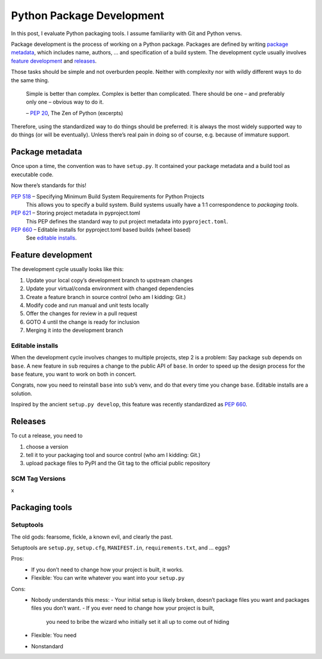Python Package Development
==========================

In this post, I evaluate Python packaging tools.
I assume familiarity with Git and Python venvs.

Package development is the process of working on a Python package.
Packages are defined by writing `package metadata`_,
which includes name, authors, … and specification of a build system.
The development cycle usually involves `feature development`_ and releases_.

Those tasks should be simple and not overburden people.
Neither with complexity nor with wildly different ways to do the same thing.

    Simple is better than complex.
    Complex is better than complicated.
    There should be one – and preferably only one – obvious way to do it.

    – :pep:`20`, The Zen of Python (excerpts)

Therefore, using the standardized way to do things should be preferred:
it is always the most widely supported way to do things (or will be eventually).
Unless there’s real pain in doing so of course, e.g. because of immature support.

Package metadata
----------------

Once upon a time, the convention was to have ``setup.py``.
It contained your package metadata and a build tool as executable code.

Now there’s standards for this!

:pep:`518` – Specifying Minimum Build System Requirements for Python Projects
    This allows you to specify a build system.
    Build systems usually have a 1:1 correspondence to `packaging tools`.
:pep:`621` – Storing project metadata in pyproject.toml
    This PEP defines the standard way to put project metadata into ``pyproject.toml``.
:pep:`660` – Editable installs for pyproject.toml based builds (wheel based)
    See `editable installs`_.


Feature development
-------------------

The development cycle usually looks like this:

#. Update your local copy’s development branch to upstream changes
#. Update your virtual/conda environment with changed dependencies
#. Create a feature branch in source control (who am I kidding: Git.)
#. Modify code and run manual and unit tests locally
#. Offer the changes for review in a pull request
#. GOTO 4 until the change is ready for inclusion
#. Merging it into the development branch

Editable installs
~~~~~~~~~~~~~~~~~

When the development cycle involves changes to multiple projects, step 2 is a problem:
Say package ``sub`` depends on ``base``.
A new feature in ``sub`` requires a change to the public API of ``base``.
In order to speed up the design process for the ``base`` feature,
you want to work on both in concert.

Congrats, now you need to reinstall ``base`` into ``sub``’s venv,
and do that every time you change ``base``.
Editable installs are a solution.

Inspired by the ancient ``setup.py develop``,
this feature was recently standardized as :pep:`660`.


Releases
--------

To cut a release, you need to

#. choose a version
#. tell it to your packaging tool and source control (who am I kidding: Git.)
#. upload package files to PyPI and the Git tag to the official public repository

SCM Tag Versions
~~~~~~~~~~~~~~~~
x


Packaging tools
---------------

Setuptools
~~~~~~~~~~
The old gods: fearsome, fickle, a known evil, and clearly the past.

Setuptools are ``setup.py``, ``setup.cfg``, ``MANIFEST.in``, ``requirements.txt``, and … eggs?

Pros:
    - If you don’t need to change how your project is built, it works.
    - Flexible: You can write whatever you want into your ``setup.py``
Cons:
    - Nobody understands this mess:
      - Your initial setup is likely broken, doesn’t package files you want and packages files you don’t want.
      - If you ever need to change how your project is built,
        you need to bribe the wizard who initially set it all up to come out of hiding
    - Flexible: You need 
    - Nonstandard
